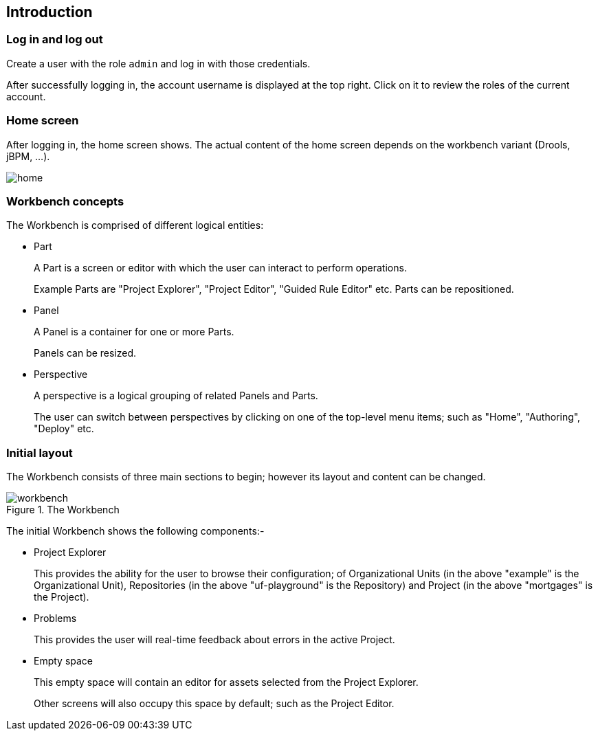 :experimental:


[[_wb.introduction]]
== Introduction

[[_wb.loginandlogout]]
=== Log in and log out


Create a user with the role `admin` and log in with those credentials.

After successfully logging in, the account username is displayed at the top right.
Click on it to review the roles of the current account.

[[_wb.homescreen]]
=== Home screen


After logging in, the home screen shows.
The actual content of the home screen depends on the workbench variant (Drools, jBPM, ...).


image::Workbench/General/home.png[align="center"]


[[_wb.workbenchconcepts]]
=== Workbench concepts


The Workbench is comprised of different logical entities: 

* Part
+ 
A Part is a screen or editor with which the user can interact to perform operations.
+ 
Example Parts are "Project Explorer", "Project Editor", "Guided Rule Editor" etc.
Parts can be repositioned.
* Panel
+ 
A Panel is a container for one or more Parts.
+ 
Panels can be resized.
* Perspective
+ 
A perspective is a logical grouping of related Panels and Parts. 
+ 
The user can switch between perspectives by clicking on one of the top-level menu items; such as "Home", "Authoring", "Deploy" etc.


[[_wb.initiallayout]]
=== Initial layout


The Workbench consists of three main sections to begin; however its layout and content can be changed.

.The Workbench
image::Workbench/General/workbench.png[align="center"]


The initial Workbench shows the following components:- 

* Project Explorer
+ 
This provides the ability for the user to browse their configuration; of Organizational Units (in the above  "example" is the Organizational Unit), Repositories (in the above "uf-playground" is the Repository) and Project (in the above "mortgages" is the Project).
* Problems
+ 
This provides the user will real-time feedback about errors in the active Project.
* Empty space
+ 
This empty space will contain an editor for assets selected from the Project Explorer.
+ 
Other screens will also occupy this space by default; such as the Project Editor.
